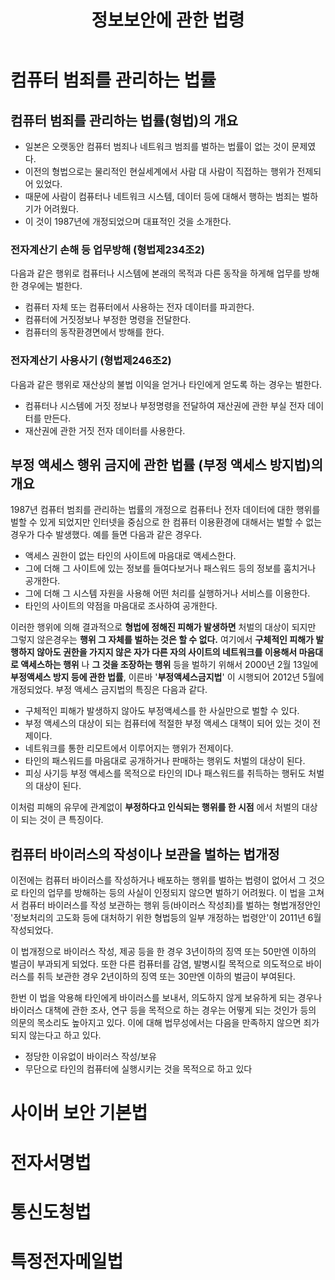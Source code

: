 #+TITLE: 정보보안에 관한 법령

* 컴퓨터 범죄를 관리하는 법률
** 컴퓨터 범죄를 관리하는 법률(형법)의 개요
- 일본은 오랫동안 컴퓨터 범죄나 네트워크 범죄를 벌하는 법률이 없는 것이 문제였다. 
- 이전의 형법으로는 물리적인 현실세계에서 사람 대 사람이 직접하는 행위가 전제되어 있었다. 
- 때문에 사람이 컴퓨터나 네트워크 시스템, 데이터 등에 대해서 행하는 범죄는 벌하기가 어려웠다.
- 이 것이 1987년에 개정되었으며 대표적인 것을 소개한다. 

*** 전자계산기 손해 등 업무방해 (형법제234조2)
다음과 같은 행위로 컴퓨터나 시스템에 본래의 목적과 다른 동작을 하게해 업무를 방해한 경우에는 벌한다. 
- 컴퓨터 자체 또는 컴퓨터에서 사용하는 전자 데이터를 파괴한다.
- 컴퓨터에 거짓정보나 부정한 명령을 전달한다. 
- 컴퓨터의 동작환경면에서 방해를 한다. 

*** 전자계산기 사용사기 (형법제246조2)
다음과 같은 행위로 재산상의 불법 이익을 얻거나 타인에게 얻도록 하는 경우는 벌한다. 
- 컴퓨터나 시스템에 거짓 정보나 부정명령을 전달하여 재산권에 관한 부실 전자 데이터를 만든다. 
- 재산권에 관한 거짓 전자 데이터를 사용한다. 


** 부정 액세스 행위 금지에 관한 법률 (부정 액세스 방지법)의 개요
1987년 컴퓨터 범죄를 관리하는 법률의 개정으로 컴퓨터나 전자 데이터에 대한 행위를 벌할 수 있게 되었지만 인터넷을 중심으로 한 컴퓨터 이용환경에 대해서는 벌할 수 없는 경우가 다수 발생했다. 예를 들면 다음과 같은 경우다. 

- 액세스 권한이 없는 타인의 사이트에 마음대로 액세스한다. 
- 그에 더해 그 사이트에 있는 정보를 들여다보거나 패스워드 등의 정보를 훔치거나 공개한다. 
- 그에 더해 그 시스템 자원을 사용해 어떤 처리를 실행하거나 서비스를 이용한다. 
- 타인의 사이트의 약점을 마음대로 조사하여 공개한다. 

이러한 행위에 의해 결과적으로 *형법에 정해진 피해가 발생하면* 처벌의 대상이 되지만 그렇지 않은경우는 *행위 그 자체를 벌하는 것은 할 수 없다.* 여기에서 *구체적인 피해가 발행하지 않아도 권한을 가지지 않은 자가 다른 자의 사이트의 네트워크를 이용해서 마음대로 액세스하는 행위* 나 *그 것을 조장하는 행위* 등을 벌하기 위해서 2000년 2월 13일에 *부정액세스 방지 등에 관한 법률*, 이른바 '*부정액세스금지법*' 이 시행되어 2012년 5월에 개정되었다. 부정 액세스 금지법의 특징은 다음과 같다. 

- 구체적인 피해가 발생하지 않아도 부정액세스를 한 사실만으로 벌할 수 있다. 
- 부정 액세스의 대상이 되는 컴퓨터에 적절한 부정 액세스 대책이 되어 있는 것이 전제이다. 
- 네트워크를 통한 리모트에서 이루어지는 행위가 전제이다. 
- 타인의 패스워드를 마음대로 공개하거나 판매하는 행위도 처벌의 대상이 된다. 
- 피싱 사기등 부정 액세스를 목적으로 타인의 ID나 패스워드를 취득하는 행뒤도 처벌의 대상이 된다. 

이처럼 피해의 유무에 관계없이 *부정하다고 인식되는 행위를 한 시점* 에서 처벌의 대상이 되는 것이 큰 특징이다. 


** 컴퓨터 바이러스의 작성이나 보관을 벌하는 법개정
이전에는 컴퓨터 바이러스를 작성하거나 배포하는 행위를 벌하는 법령이 없어서 그 것으로 타인의 업무를 방해하는 등의 사실이 인정되지 않으면 벌하기 어려웠다. 이 법을 고쳐서 컴퓨터 바이러스를 작성 보관하는 행위 등(바이러스 작성죄)를 벌하는 형법개정안인 '정보처리의 고도화 등에 대처하기 위한 형법등의 일부 개정하는 법령안'이 2011년 6월 작성되었다. 

이 법개정으로 바이러스 작성, 제공 등을 한 경우 3년이하의 징역 또는 50만엔 이하의 벌금이 부과되게 되었다. 또한 다른 컴퓨터를 감염, 발병시킬 목적으로 의도적으로 바이러스를 취득 보관한 경우 2년이하의 징역 또는 30만엔 이하의 벌금이 부여된다. 

한번 이 법을 악용해 타인에게 바이러스를 보내서, 의도하지 않게 보유하게 되는 경우나 바이러스 대책에 관한 조사, 연구 등을 목적으로 하는 경우는 어떻게 되는 것인가 등의 의문의 목소리도 높아지고 있다. 이에 대해 법무성에서는 다음을 만족하지 않으면 죄가 되지 않는다고 하고 있다. 

- 정당한 이유없이 바이러스 작성/보유
- 무단으로 타인의 컴퓨터에 실행시키는 것을 목적으로 하고 있다


* 사이버 보안 기본법


* 전자서명법


* 통신도청법


* 특정전자메일법





